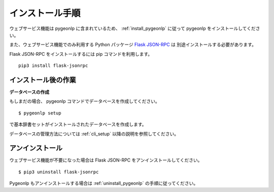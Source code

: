.. _install_pygeonlp_webapi:

インストール手順
================

ウェブサービス機能は pygeonlp に含まれているため、
:ref:`install_pygeonlp` に従って pygeonlp をインストールしてください。

また、ウェブサービス機能でのみ利用する Python パッケージ
`Flask JSON-RPC <https://github.com/cenobites/flask-jsonrpc>`_ は
別途インストールする必要があります。

Flask JSON-RPC をインストールするには pip コマンドを利用します。 ::

  pip3 install flask-jsonrpc


.. _setup_pygeonlp_webapi:

インストール後の作業
--------------------

**データベースの作成**

もしまだの場合、 pygeonlp コマンドでデータベースを作成してください。 ::

  $ pygeonlp setup

で基本辞書セットがインストールされたデータベースを作成します。

データベースの管理方法については :ref:`cli_setup` 以降の説明を参照してください。


アンインストール
----------------

ウェブサービス機能が不要になった場合は Flask JSON-RPC
をアンインストールしてください。 ::

  $ pip3 uninstall flask-jsonrpc

Pygeonlp もアンインストールする場合は :ref:`uninstall_pygeonlp`
の手順に従ってください。
